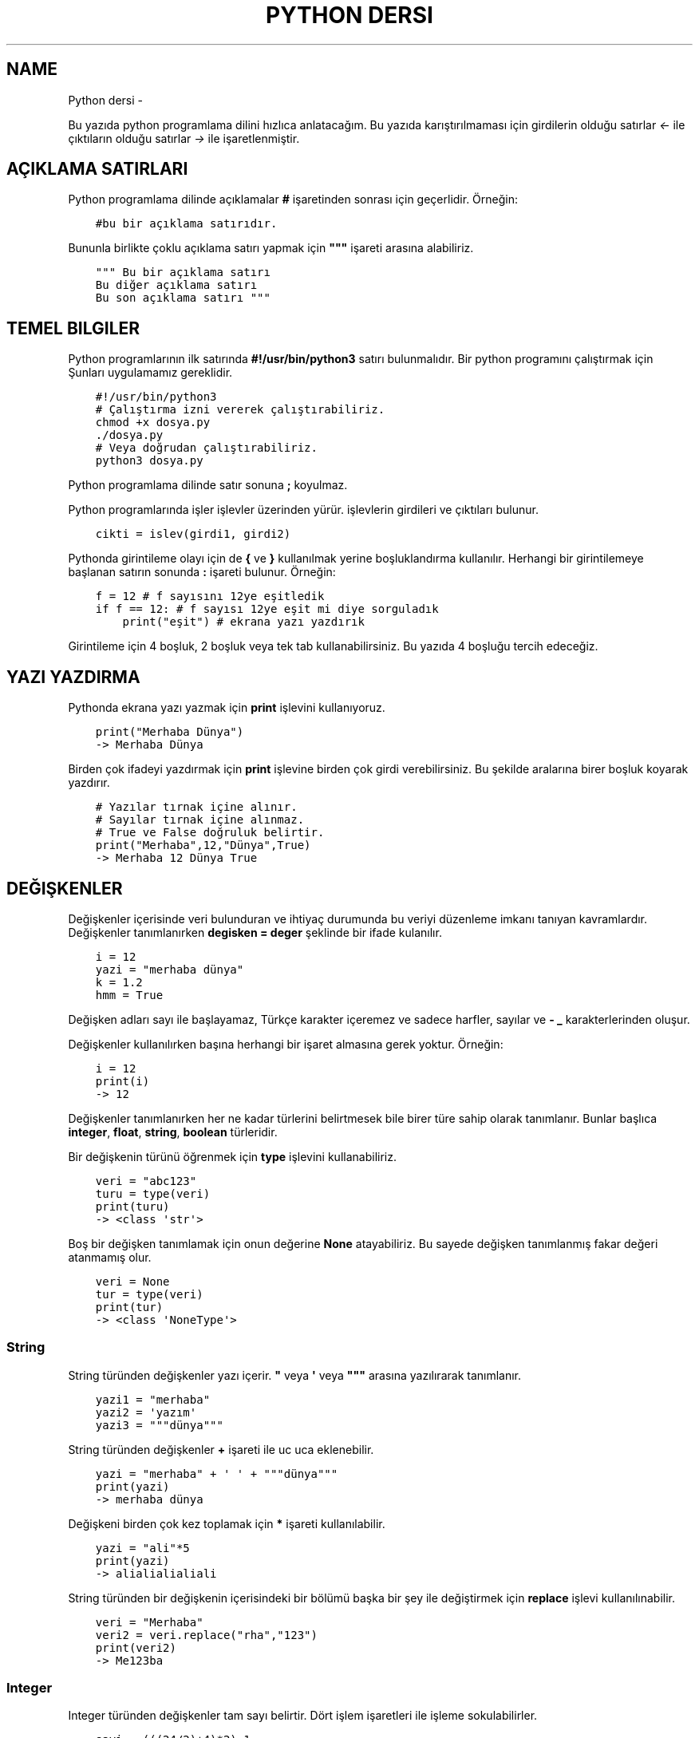 .\" Man page generated from reStructuredText.
.
.
.nr rst2man-indent-level 0
.
.de1 rstReportMargin
\\$1 \\n[an-margin]
level \\n[rst2man-indent-level]
level margin: \\n[rst2man-indent\\n[rst2man-indent-level]]
-
\\n[rst2man-indent0]
\\n[rst2man-indent1]
\\n[rst2man-indent2]
..
.de1 INDENT
.\" .rstReportMargin pre:
. RS \\$1
. nr rst2man-indent\\n[rst2man-indent-level] \\n[an-margin]
. nr rst2man-indent-level +1
.\" .rstReportMargin post:
..
.de UNINDENT
. RE
.\" indent \\n[an-margin]
.\" old: \\n[rst2man-indent\\n[rst2man-indent-level]]
.nr rst2man-indent-level -1
.\" new: \\n[rst2man-indent\\n[rst2man-indent-level]]
.in \\n[rst2man-indent\\n[rst2man-indent-level]]u
..
.TH "PYTHON DERSI"  "" ""
.SH NAME
Python dersi \- 
.sp
Bu yazıda python programlama dilini hızlıca anlatacağım. Bu yazıda karıştırılmaması için girdilerin olduğu satırlar \fI<\-\fP ile çıktıların olduğu satırlar \fI\->\fP ile işaretlenmiştir.
.SH AÇIKLAMA SATIRLARI
.sp
Python programlama dilinde açıklamalar \fB#\fP işaretinden sonrası için geçerlidir. Örneğin:
.INDENT 0.0
.INDENT 3.5
.sp
.nf
.ft C
#bu bir açıklama satırıdır.
.ft P
.fi
.UNINDENT
.UNINDENT
.sp
Bununla birlikte çoklu açıklama satırı yapmak için \fB\(dq\(dq\(dq\fP işareti arasına alabiliriz.
.INDENT 0.0
.INDENT 3.5
.sp
.nf
.ft C
\(dq\(dq\(dq Bu bir açıklama satırı
Bu diğer açıklama satırı
Bu son açıklama satırı \(dq\(dq\(dq
.ft P
.fi
.UNINDENT
.UNINDENT
.SH TEMEL BILGILER
.sp
Python programlarının ilk satırında \fB#!/usr/bin/python3\fP satırı bulunmalıdır.
Bir python programını çalıştırmak için Şunları uygulamamız gereklidir.
.INDENT 0.0
.INDENT 3.5
.sp
.nf
.ft C
#!/usr/bin/python3
# Çalıştırma izni vererek çalıştırabiliriz.
chmod +x dosya.py
\&./dosya.py
# Veya doğrudan çalıştırabiliriz.
python3 dosya.py
.ft P
.fi
.UNINDENT
.UNINDENT
.sp
Python programlama dilinde satır sonuna \fB;\fP koyulmaz.
.sp
Python programlarında işler işlevler üzerinden yürür. işlevlerin girdileri ve çıktıları bulunur.
.INDENT 0.0
.INDENT 3.5
.sp
.nf
.ft C
cikti = islev(girdi1, girdi2)
.ft P
.fi
.UNINDENT
.UNINDENT
.sp
Pythonda girintileme olayı için de \fB{\fP ve \fB}\fP kullanılmak yerine boşluklandırma kullanılır. Herhangi bir girintilemeye başlanan satırın sonunda \fB:\fP işareti bulunur. Örneğin:
.INDENT 0.0
.INDENT 3.5
.sp
.nf
.ft C
f = 12 # f sayısını 12ye eşitledik
if f == 12: # f sayısı 12ye eşit mi diye sorguladık
    print(\(dqeşit\(dq) # ekrana yazı yazdırık
.ft P
.fi
.UNINDENT
.UNINDENT
.sp
Girintileme için 4 boşluk, 2 boşluk veya tek tab kullanabilirsiniz. Bu yazıda 4 boşluğu tercih edeceğiz.
.SH YAZI YAZDIRMA
.sp
Pythonda ekrana yazı yazmak için \fBprint\fP işlevini kullanıyoruz.
.INDENT 0.0
.INDENT 3.5
.sp
.nf
.ft C
print(\(dqMerhaba Dünya\(dq)
\-> Merhaba Dünya
.ft P
.fi
.UNINDENT
.UNINDENT
.sp
Birden çok ifadeyi yazdırmak için \fBprint\fP işlevine birden çok girdi verebilirsiniz. Bu şekilde aralarına birer boşluk koyarak yazdırır.
.INDENT 0.0
.INDENT 3.5
.sp
.nf
.ft C
# Yazılar tırnak içine alınır.
# Sayılar tırnak içine alınmaz.
# True ve False doğruluk belirtir.
print(\(dqMerhaba\(dq,12,\(dqDünya\(dq,True)
\-> Merhaba 12 Dünya True
.ft P
.fi
.UNINDENT
.UNINDENT
.SH DEĞIŞKENLER
.sp
Değişkenler içerisinde veri bulunduran ve ihtiyaç durumunda bu veriyi düzenleme imkanı tanıyan kavramlardır.
Değişkenler tanımlanırken \fBdegisken = deger\fP şeklinde bir ifade kulanılır.
.INDENT 0.0
.INDENT 3.5
.sp
.nf
.ft C
i = 12
yazi = \(dqmerhaba dünya\(dq
k = 1.2
hmm = True
.ft P
.fi
.UNINDENT
.UNINDENT
.sp
Değişken adları sayı ile başlayamaz, Türkçe karakter içeremez ve sadece harfler, sayılar ve \fB\-\fP \fB_\fP karakterlerinden oluşur.
.sp
Değişkenler kullanılırken başına herhangi bir işaret almasına gerek yoktur. Örneğin:
.INDENT 0.0
.INDENT 3.5
.sp
.nf
.ft C
i = 12
print(i)
\-> 12
.ft P
.fi
.UNINDENT
.UNINDENT
.sp
Değişkenler tanımlanırken her ne kadar türlerini belirtmesek bile birer türe sahip olarak tanımlanır. Bunlar başlıca \fBinteger\fP, \fBfloat\fP, \fBstring\fP, \fBboolean\fP türleridir.
.sp
Bir değişkenin türünü öğrenmek için \fBtype\fP işlevini kullanabiliriz.
.INDENT 0.0
.INDENT 3.5
.sp
.nf
.ft C
veri = \(dqabc123\(dq
turu = type(veri)
print(turu)
\-> <class \(aqstr\(aq>
.ft P
.fi
.UNINDENT
.UNINDENT
.sp
Boş bir değişken tanımlamak için onun değerine \fBNone\fP atayabiliriz. Bu sayede değişken tanımlanmış fakar değeri atanmamış olur.
.INDENT 0.0
.INDENT 3.5
.sp
.nf
.ft C
veri = None
tur = type(veri)
print(tur)
\-> <class \(aqNoneType\(aq>
.ft P
.fi
.UNINDENT
.UNINDENT
.SS String
.sp
String türünden değişkenler yazı içerir. \fB\(dq\fP veya \fB\(aq\fP veya \fB\(dq\(dq\(dq\fP arasına yazılırarak tanımlanır.
.INDENT 0.0
.INDENT 3.5
.sp
.nf
.ft C
yazi1 = \(dqmerhaba\(dq
yazi2 = \(aqyazım\(aq
yazi3 = \(dq\(dq\(dqdünya\(dq\(dq\(dq
.ft P
.fi
.UNINDENT
.UNINDENT
.sp
String türünden değişkenler \fB+\fP işareti ile uc uca eklenebilir.
.INDENT 0.0
.INDENT 3.5
.sp
.nf
.ft C
yazi = \(dqmerhaba\(dq + \(aq \(aq + \(dq\(dq\(dqdünya\(dq\(dq\(dq
print(yazi)
\-> merhaba dünya
.ft P
.fi
.UNINDENT
.UNINDENT
.sp
Değişkeni birden çok kez toplamak için \fB*\fP işareti kullanılabilir.
.INDENT 0.0
.INDENT 3.5
.sp
.nf
.ft C
yazi = \(dqali\(dq*5
print(yazi)
\-> alialialialiali
.ft P
.fi
.UNINDENT
.UNINDENT
.sp
String türünden bir değişkenin içerisindeki bir bölümü başka bir şey ile değiştirmek için \fBreplace\fP işlevi kullanılınabilir.
.INDENT 0.0
.INDENT 3.5
.sp
.nf
.ft C
veri = \(dqMerhaba\(dq
veri2 = veri\&.replace(\(dqrha\(dq,\(dq123\(dq)
print(veri2)
\-> Me123ba
.ft P
.fi
.UNINDENT
.UNINDENT
.SS Integer
.sp
Integer türünden değişkenler tam sayı belirtir. Dört işlem işaretleri ile işleme sokulabilirler.
.INDENT 0.0
.INDENT 3.5
.sp
.nf
.ft C
sayi = (((24/2)+4)*2)\-1
\(dq\(dq\(dq
24/2 = 12
12+4 = 16
16*2 = 32
32\-1 = 31
\(dq\(dq\(dq
print(sayi)
\-> 31
.ft P
.fi
.UNINDENT
.UNINDENT
.sp
Integer değişkenlerin kuvvetlerini almak için \fB**\fP kullanılır.
.INDENT 0.0
.INDENT 3.5
.sp
.nf
.ft C
sayi = 2**3
print(sayi)
\-> 8
.ft P
.fi
.UNINDENT
.UNINDENT
.sp
String türünden bir değişkeni integer haline getirmek için \fBint\fP işlevi kullanılır.
.INDENT 0.0
.INDENT 3.5
.sp
.nf
.ft C
print(int(\(dq12\(dq)/2)
\-> 6
.ft P
.fi
.UNINDENT
.UNINDENT
.SS Float
.sp
Float türünden değişkenler virgüllü sayılardır. Aynı integer sayılar gibi dört işleme sokulabilirler. İki integer değişkenin birbirine bölümü ile float oluşabilir.
.INDENT 0.0
.INDENT 3.5
.sp
.nf
.ft C
sayi = 1/2 # sayi = 0.5 şeklinde de tanımlanabilir.
print(sayi)
\-> 0.5
.ft P
.fi
.UNINDENT
.UNINDENT
.sp
Bir float değişkenini integer haline getirmek için \fBint\fP işlevi kullanılır. Bu dönüşümde virgülden sonraki kısım atılır.
.INDENT 0.0
.INDENT 3.5
.sp
.nf
.ft C
sayi = 3.2
print(sayi)
sayi2 = int(3.2)
print(sayi2)
\-> 3.2
\-> 3
.ft P
.fi
.UNINDENT
.UNINDENT
.sp
\fBNot:\fP float ile string çarpılamaz.
.sp
String türünden bir değişkeni float haline getirmek için \fBfloat\fP işlevi kullanılır.
.INDENT 0.0
.INDENT 3.5
.sp
.nf
.ft C
print(float(\(dq2.2\(dq)/2)
\-> 1.1
.ft P
.fi
.UNINDENT
.UNINDENT
.SS Boolean
.sp
Boolean değişkenler sadece \fBTrue\fP veya \fBFalse\fP değerlerini alabilir. Bu değişken daha çok koşullarda ve döngülerde kullanılır. iki değişkenin eşitliği sorgulanarak boolean üretilebilir.
.INDENT 0.0
.INDENT 3.5
.sp
.nf
.ft C
bool = 12 == 13
\(dq\(dq\(dq
== eşit
!= eşit değil
<  küçük
>  büyük
<= küçük eşit
>= büyük eşit
\(dq\(dq\(dq
print(bool)
\-> False
.ft P
.fi
.UNINDENT
.UNINDENT
.sp
boolean değişkeninin tersini almak için \fBnot\fP ifadesi kullanılabilir.
.INDENT 0.0
.INDENT 3.5
.sp
.nf
.ft C
veri = not True
print(veri)
\-> False
.ft P
.fi
.UNINDENT
.UNINDENT
.sp
Bir string türünden değişkenin içinde başka bir string türünden değişken var mı diye kontrol etmek için \fBin\fP ifadesi kullanılır. Bu ifadenin sonucu boolean üretir.
.INDENT 0.0
.INDENT 3.5
.sp
.nf
.ft C
veri = \(dqef\(dq in \(dqDünya\(dq
veri2 = \(dqny\(dq in \(dqDünya\(dq
print(veri,veri2)
\-> False True
.ft P
.fi
.UNINDENT
.UNINDENT
.sp
Boolean değişkenlerde mantıksal işlemler \fBand\fP ve \fBor\fP ifadeleri ile yapılır.
.INDENT 0.0
.INDENT 3.5
.sp
.nf
.ft C
veri = 12 < 6 or 4 > 2 # False or True = True
print(veri)
\-> True
.ft P
.fi
.UNINDENT
.UNINDENT
.SH KLAVYEDEN DEĞER ALMA
.sp
Python programlarının kullanıcı ile etkileşime girmesi için klavye üzerinden kullanıcıdan değer alması gerekebilir. Bunun için \fBinput\fP işlevi kullanılır. Bu işlevin çıkışı string türündendir.
.INDENT 0.0
.INDENT 3.5
.sp
.nf
.ft C
a = input(\(dqBir değer girin >\(dq)
print(a,type(a))
<\- 12
\-> 12 <class \(aqstr\(aq>
.ft P
.fi
.UNINDENT
.UNINDENT
.sp
String türünden bir ifadeyi bir değişken üretmek için kullanmak istiyorsak \fBeval\fP işlevini kullanabiliriz.
.INDENT 0.0
.INDENT 3.5
.sp
.nf
.ft C
a = eval(\(dq12/2 == 16\-10\(dq) # string ifade çalıştırılır ve sonucu aktarılır.
print(a)
\-> True
.ft P
.fi
.UNINDENT
.UNINDENT
.sp
\fBNot:\fP Bu işlev tehlikelidir. Potansiyel güvenlik açığına neden olabilir! Mümkün olduğu kadar kullanmayın :D
.SH KOŞULLAR
.sp
Koşul tanımı yapmak için \fBif\fP ifadesi kullanılır. Koşul sağlanmıyorsa \fBelif\fP ifadesi ile yeni bir koşul tanımlanabilir veya \fBelse\fP ifadesi ile koşulun sağlanmadığı durum tanımlanabilir.
.INDENT 0.0
.INDENT 3.5
.sp
.nf
.ft C
if koşul:
    eylem
elif koşul:
    eylem
else:
    eylem
.ft P
.fi
.UNINDENT
.UNINDENT
.sp
Örneğin bir integer değişkenin çift olup olmadığını bulalım.
.INDENT 0.0
.INDENT 3.5
.sp
.nf
.ft C
if 13 % 2 == 0 : # % işareti bölümden kalanı bulmaya yarar.
    print(\(dqÇift sayı\(dq)
else:
    print(\(dqTek sayı\(dq)
.ft P
.fi
.UNINDENT
.UNINDENT
.sp
Değeri olmayan (None) değişkenler koşul ifadelerinde \fBFalse\fP olarak kabul edilir.
.INDENT 0.0
.INDENT 3.5
.sp
.nf
.ft C
veri = None
if veri:
    print(\(dqTanımlı\(dq)
else:
    print(\(dqTanımsız\(dq)
\-> Tanımsız
.ft P
.fi
.UNINDENT
.UNINDENT
.sp
Koşul tanımlamayı alternatif olarak şu şekilde de yapabiliriz:
.INDENT 0.0
.INDENT 3.5
.sp
.nf
.ft C
koşul and eylem
\(dq\(dq\(dq Şununla aynıdır:
if koşul:
    eylem
\(dq\(dq\(dq
koşul or eylem
\(dq\(dq\(dq Şununla aynıdır:
if not koşul:
    eylem
\(dq\(dq\(dq
.ft P
.fi
.UNINDENT
.UNINDENT
.sp
Bu konunun daha iyi anlaşılması için:
.INDENT 0.0
.INDENT 3.5
.sp
.nf
.ft C
12 == 12 and print(\(dqeşittir\(dq)
12 == 14 or print(\(dqeşit değildir\(dq)
\-> eşittir
\-> eşit değildir
.ft P
.fi
.UNINDENT
.UNINDENT
.SH DIZILER
.sp
Diziler birden çok elemanı içerebilen değişkenlerdir. Diziler aşağıdaki gibi tanımlanır:
.INDENT 0.0
.INDENT 3.5
.sp
.nf
.ft C
a = [1, 3, \(dqmerhaba\(dq, True, 1.2, None]
.ft P
.fi
.UNINDENT
.UNINDENT
.sp
Dizilerin elemanlarının türü aynı olmak zorunda değildir. Hatta None bile olabilir.
.sp
Dizilerde eleman eklemek için \fBappend\fP veya \fBinsert\fP işlevini eleman silmek için ise \fBremove\fP  veya \fBpop\fP işlevi kullanılır. Örneğin:
.INDENT 0.0
.INDENT 3.5
.sp
.nf
.ft C
a = [22]
print(a)
a\&.append(\(dqMerhaba\(dq) # Sona ekleme yapar.
a\&.insert(0,12) # 0 elemanın ekleneceği yeri ifade eder.
print(a)
a\&.remove(22) # 22 elemanını siler
print(a)
a\&.pop(0) # 0. elemanı siler.
print(a)
\-> [22]
\-> [12, 22, \(aqMerhaba\(aq]
\-> [12, \(aqMerhaba\(aq]
\-> [\(aqMerhaba\(aq]
.ft P
.fi
.UNINDENT
.UNINDENT
.sp
Dizileri sıralamak için \fBsort\fP boşaltmak için ise \fBclear\fP işlevi kullanılır.  Bir dizinin istenilen elemanını öğrenmek için \fBliste[index]\fP şeklinde bir ifade kullanılır. Index numaraları 0dan başyan integer olmalıdır. negatif değerlerde sondan saymaya başlar.
.INDENT 0.0
.INDENT 3.5
.sp
.nf
.ft C
a = [1, 3, 6, 4, 7, 9, 2]
print(a[2],a[\-3])
a\&.sort()
print(a)
a\&.clear()
print(a)
\-> 3 7
\-> [1, 2, 3, 4, 6, 7, 9]
\-> []
.ft P
.fi
.UNINDENT
.UNINDENT
.sp
Dizideki bir elemanın uzunluğunu bulmak için \fBlen\fP işlevi, elemanın dizinin kaçıncısı olduğunu bulmak için ise \fBindex\fP işlevi kullanılır.
.INDENT 0.0
.INDENT 3.5
.sp
.nf
.ft C
a = [12, \(dqhmm\(dq, 3.2]
sayi = len(a)
sayi2 = a\&.index(3.2)
print(sayi,sayi2)
\-> 3
\-> 2
.ft P
.fi
.UNINDENT
.UNINDENT
.sp
Dizilerin elemanlarını \fB+\fP kullanarak birleştirebiliriz.
.INDENT 0.0
.INDENT 3.5
.sp
.nf
.ft C
a = [1, 2, 3]
b = [4, 5, 6]
c = a + b
print(c)
\-> [1, 2, 3, 4, 5, 6]
.ft P
.fi
.UNINDENT
.UNINDENT
.sp
Dizilerin bir bölümünü aşağıdakine benzer yolla kesebiliriz:
.INDENT 0.0
.INDENT 3.5
.sp
.nf
.ft C
a = [1, 3, 5, 7, 9, 12, 44, 31, 16]
b = a[:2] # baştan 3. elemana kadar.
c = a[4:] # 4. elemandan sonrası
d = a[3:6] # 4. elemandan 6. elemana kadar (dahil)
.ft P
.fi
.UNINDENT
.UNINDENT
.sp
String türünden bir değişkeni belli bir harf veya harf öbeğine göre bölmek için \fBsplit\fP işlevini kullanırız. Ayrıca string türünden bir değişkenin başındaki ve sonundaki boşlukları temizlemek için \fBstrip\fP işlevini kullanırız.
.INDENT 0.0
.INDENT 3.5
.sp
.nf
.ft C
veri=\(dq   Bu bir yazıdır   \(dq
veri2 = veri\&.strip()
print(len(veri),len(veri2))
liste = veri2\&.split(\(dq \(dq)
print(liste)
\-> 20 14
\-> [\(aqBu\(aq, \(aqbir\(aq, \(aqyazıdır\(aq]
.ft P
.fi
.UNINDENT
.UNINDENT
.SH WHILE DÖNGÜSÜ
.sp
Döngüler belli bir işi koşul bağlanana kadar tekrar etmeye yarayan işlevdir. Kısaca \fBwhile\fP döngüsü ile \fBif\fP arasındaki fark \fBwhile\fP içerisindeki durum tamamlandığı zaman tekrar başa dönüp koşulu kontrol eder.
.INDENT 0.0
.INDENT 3.5
.sp
.nf
.ft C
while koşul:
    eylem
.ft P
.fi
.UNINDENT
.UNINDENT
.sp
Örneğin 1den 10a kadar olan sayıları yazalım. Bu durumda \fIi\fP sayısı 10 olana kadar sürekli olarak ekrana yazılıp değeri 1 arttırılacakdır.
.INDENT 0.0
.INDENT 3.5
.sp
.nf
.ft C
i = 1
while i < 10:
    print(i)
    i+=1 # i = i + 1 ile aynı anlama gelir.
\-> 1 2 3 4 5 6 7 8 9 (Bunu alt alta yazdığını hayal edin :D )
.ft P
.fi
.UNINDENT
.UNINDENT
.sp
Bir döngüden çıkmak için \fBbreak\fP ifadesi kullanılır. Döngünün o andi adımını tamamlayıp diğer adıma geçmek için ise \fBcontinue\fP ifadesi kullanılır.
.sp
Örneğin aşyağıda siz çift sayı girene kadar sürekli olarak çalışan bir program yazalım.
.INDENT 0.0
.INDENT 3.5
.sp
.nf
.ft C
while True:
    sayi = int(input(\(dqSayı girin\(dq))
    if sayi % 2 == 0:
        break
.ft P
.fi
.UNINDENT
.UNINDENT
.SH FOR DÖNGÜSÜ
.sp
For döngüsü while ile benzerdir fakat koşul aranmak yerine iteration yapar. Bu işlemde bir dizinin bütün elemanları tek tek işleme koyulur. Aşağıdaki gibi bir kullanımı vardır:
.INDENT 0.0
.INDENT 3.5
.sp
.nf
.ft C
for eleman in dizi:
    eylem
# Şununla aynıdır
i = 0
toplam = len(dizi)
while i < toplam: # eleman yerine dizi[i] kullanabilirsiniz.
    eylem
    i += 1
.ft P
.fi
.UNINDENT
.UNINDENT
.sp
Örneğin bir integer değişkenlerden oluşan dizi oluşturalım ve elemanlarını 2ye bölerek ayrı bir diziye ekleyelim.
.INDENT 0.0
.INDENT 3.5
.sp
.nf
.ft C
a = [2, 4, 6, 8, 10] # dizi tanımladık
b = [] # diğer diziyi tanımladık
for i in a: # a elemanları i içine atılacak
    b\&.append(i/2) # b içine elemanın yarısını ekledik.
print(b)
\-> [1, 2, 3, 4, 5]
.ft P
.fi
.UNINDENT
.UNINDENT
.sp
Eğer dizi yerine string türünden bir değişken verirsek elemanlar bu stringin harfleri olacaktır. Aşağıdaki örnekte string içerisinde kaç tane a veya e harfi bulunduğunu hesaplayalım.
.INDENT 0.0
.INDENT 3.5
.sp
.nf
.ft C
veri = \(dqMerhaba Dünya\(dq
toplam = 0
for i in veri:
    if i == \(dqa\(dq or i == \(dqe\(dq:
        toplam += 1
print(toplam)
\-> 4
.ft P
.fi
.UNINDENT
.UNINDENT
.sp
Şimdiye kadarki anlatılanların daha iyi anlaşılması için asal sayı hesaplayan bir python kodu yazalım:
.INDENT 0.0
.INDENT 3.5
.sp
.nf
.ft C
asallar = [2] # ilk asal sayıyı elle yazdık.
i = 3 # Şu anki sayı
while i < 60: # 60a kadar say
    hmm = True # asal sayı mı diye bakılan değişken
    for e in asallar: # asal sayılar listesi elemanları
        if i % e == 0: # tam bölünüyor mu
            hmm = False # asal sayı değildir
            break # for döngüsünden çıkmak için
    if hmm: # Asal sayıysa diziye ekleyelim
        asallar\&.append(i)
    i += 1 # mevcut sayımızı 1 arttıralım.
print(asallar) # 60a kadar olan asal sayılar dizisini yazalım.
\-> [2, 3, 5, 7, 11, 13, 17, 19, 23, 29, 31, 37, 41, 43, 47, 53, 59]
.ft P
.fi
.UNINDENT
.UNINDENT
.SH İŞLEVLER
.sp
Python programlarken işlev tanımlayıp daha sonra bu işlevi kullanabiliriz. İşlevler aşağıdaki gibi tanımlanırlar:
.INDENT 0.0
.INDENT 3.5
.sp
.nf
.ft C
def islev(girdi1,girdi2):
    eylem
.ft P
.fi
.UNINDENT
.UNINDENT
.sp
işlevlerde çıktı sonucu olarak bir değişken döndürmek için \fBreturn\fP ifadesi kullanılır. Örneğin girdideki sayıları toplayan işlev yazalım.
.INDENT 0.0
.INDENT 3.5
.sp
.nf
.ft C
def topla(sayi1,sayi2):
    return sayi1 + sayi2
    print(\(dqMerhaba\(dq) # bu satır çalıştırılmaz
toplam = topla(3,5)
print(toplam)
\-> 8
.ft P
.fi
.UNINDENT
.UNINDENT
.sp
Eğer bir değişken sadece işlevin içerisinde tanımlanırsa o değişken işlevin dışında tanımsız olur.
.INDENT 0.0
.INDENT 3.5
.sp
.nf
.ft C
def yazdir():
    yazi = \(dqMerhaba\(dq
    print(yazi)
yazdir()
print(yazi)
\-> Merhaba
\-> Traceback (most recent call last):
\->   File \(dqders.py\(dq, line 5, in <module>
\->     print(yazi)
\-> NameError: name \(aqyazi\(aq is not defined
.ft P
.fi
.UNINDENT
.UNINDENT
.sp
Bir işlevin ne işe yaradığını öğrenmek için \fBhelp\fP işlevi kullanılır. işlevin ne işe yaradığını tanımlamak için ise ilk satıra \fB\(dq\(dq\(dq\fP içerisine yazabiliriz. Bunu tanımlamak programınızı inceleyen diğer insanlar için yararlı olacaktır.
.INDENT 0.0
.INDENT 3.5
.sp
.nf
.ft C
def abc(sayi):
    \(dq\(dq\(dqGirilen sayıyı 10dan çıkartır\(dq\(dq\(dq
    return 10\-sayi
help(abc)
\->  Help on function abc in module __main__:
\->
\->  abc(sayi)
\->      Girilen sayıyı 10dan çıkartır
.ft P
.fi
.UNINDENT
.UNINDENT
.sp
Bir işlevin birden çok çıktısı olabilir. Bunun için \fBreturn\fP ifadesini virgülle ayrılmış olarak birden çok değişken ile kullanmalıyız.
.INDENT 0.0
.INDENT 3.5
.sp
.nf
.ft C
def yer_degistir(a,b):
    \(dq\(dq\(dqGirilen değişkenlerin yerini değiştirir\(dq\(dq\(dq
    return b,a
c = 12
d = 31
c,d = yer_degistir(c,d)
# Bunun yerine doğrudan c,d = d,c kullanılabilirdi.
print(c,d)
\-> 31 12
.ft P
.fi
.UNINDENT
.UNINDENT
.sp
Konunun daha iyi anlaşılabilir olması için girilen dizinin sayılarının ortalamasını alan bir fonksiyon yazalım.
.INDENT 0.0
.INDENT 3.5
.sp
.nf
.ft C
def ortalama(dizi):
    toplam = 0 # toplam değişkeni tanımladık.
    for eleman in dizi: # for döngüsü oluşturduk.
        toplam += int(eleman) # elemanları topladık.
    return toplam / len(dizi) # toplamı eleman sayısına böldük.

ort = input(\(dqDizi giriniz. aralarına , koyunuz\(dq)
print(ortalama(ort\&.split(\(dq,\(dq)))
<\- 1,34,22,\-32
\-> 6.25
.ft P
.fi
.UNINDENT
.UNINDENT
.SH SINIFLAR
.sp
Sınıf kavramı işlevlerin ve değişkenlerin guruplanarak nesneler haline getirilmesinden meydana gelir. Yani bir sınıf ona bağlı işlevlerden ve değişkenlerden oluşur. Sınıflar aşağıdaki gibi tanımlanırlar.
.INDENT 0.0
.INDENT 3.5
.sp
.nf
.ft C
class sinif:
    def __init__(self,girdi):
        eylem
    def islev(self,girdi):
        eylem
.ft P
.fi
.UNINDENT
.UNINDENT
.sp
Burada \fB__init__\fP işlevi sınıfı oluştururken çalıştırılan ilk eylemleri tanımlamak için kullanılır. sınıf işlevleri tanımlanırken ilk girdi olarak \fBself\fP kullanılmalıdır. Bu ifade sınıfın kendisi anlamına gelir. Örneğin bir sınıf tanımlayalım ve bu sınıftaki işlevler ile girdideki sayılara toplama ve çıkartma işlemi uygulayalım.
.INDENT 0.0
.INDENT 3.5
.sp
.nf
.ft C
class sayi_isle:
    def __init__(self,ilk,ikinci):
        self\&.sayi1 = ilk
        self\&.sayi2 = ikinci
    def topla():
        return self\&.sayi1 + self\&.sayi2
    def cikart():
        return self\&.sayi1 \- self\&.sayi2

nesne = sayi_isle(12,3)
a = nesne\&.topla()
b = nesne\&.cikart()
print(a,b)
\-> 15 9
.ft P
.fi
.UNINDENT
.UNINDENT
.sp
Burada işlevlere \fBnesne.islev()\fP ifadesi ile erişebiliyoruz. Aynı zamanda değişkenlere de \fBnesne.degisken\fP ifadesi ile erişmemiz ve değiştirmemiz mümkündür. Sınıf içerisinden ise \fBself.islev()\fP ve \fBself.degisken\fP şeklinde bir ifade kullanmamız gerekmektedir.
.SH DOSYA IŞLEMLERI
.sp
Bir dosyayı açmak için \fBopen\fP işlevi kullanılır. Açılan dosyadan satır okumak için \fBreadline\fP işlevi, tamamını okumak için \fBread\fP işlevi, tüm satırları okuyup dizi haline getirmek için ise \fBreadlines\fP işlevi kullanılır.
.sp
deneme.txt adında içeriği aşağıdaki gibi olan bir doysamız olsun:
.INDENT 0.0
.INDENT 3.5
.sp
.nf
.ft C
Merhaba dünya
Selam dünya
sayı:123
.ft P
.fi
.UNINDENT
.UNINDENT
.sp
Aşağıdaki örnekte bu dosyayı açıp okuyup ekrana basalım.
.INDENT 0.0
.INDENT 3.5
.sp
.nf
.ft C
dosya = open(\(dqdosya.txt\(dq,\(dqr\(dq) # okumak için r kullanılır.
ilksatir = dosya\&.readline()
tumu = dosya\&.read()
satirlar = dosya\&.readlines()
print(len(satirlar))
\-> 3
.ft P
.fi
.UNINDENT
.UNINDENT
.sp
Dosyaya yazmak için ise \fBwrite\fP işlevi kullanılır. Okuma ve yazma işlemleri bittikten sonra \fBclose\fP işlevi ile dosya kapatılmalıdır. Dosyayı kapatmadan değişiklikleri diske işletmek için \fBflush\fP işlevi kullanılır.
.INDENT 0.0
.INDENT 3.5
.sp
.nf
.ft C
dosya = open(\(dqdosya.txt\(dq,\(dqw\(dq) # yazmak için w eklemek için a kullanılır.
dosya\&.write(\(dqMerhaba dünya\en\(dq)
dosya\&.write(\(dqSelam dünya\en\(dq)
dosya\&.write(\(dqsayı:123\en\(dq)
dosya\&.close()
.ft P
.fi
.UNINDENT
.UNINDENT
.SH MODÜLLER
.sp
Python programlarında kodların markaşıklaşmasını önlemek ve daha kullanışlı hale getirmek amacıyla modüller bulunur. Modüller \fBimport\fP ifadesi ile çağırılır. Modüller aslında birer Birer python kütüphanesidir ve sınıf sayılırlar. Örneğin deneme.py dosyamızda aşağıdaki kodlar bulunsun:
.INDENT 0.0
.INDENT 3.5
.sp
.nf
.ft C
yazi = \(dqMerhaba\(dq
sayi = 12
def yazdir():
    print(yazi)
class sinif:
    def islev(self):
        print(\(dqselam\(dq)
.ft P
.fi
.UNINDENT
.UNINDENT
.sp
Şimdi bu modülümüzü çağırıp içerisindeki işlevleri ve değişkenleri kullanalım.
.INDENT 0.0
.INDENT 3.5
.sp
.nf
.ft C
import deneme # deneme modülünü çağırdık
print(deneme\&.yazi) # değişkeni kullandık
deneme\&.yazdir() # işlevi kullandık.
deneme\&.sayi = 76 # değişkeni değiştirdik
nesne = deneme\&.sinif() # sınıftan nesne oluşturduk
nesne\&.islev() # nesneyi kullandık
\-> Merhaba
\-> selam
.ft P
.fi
.UNINDENT
.UNINDENT
.sp
Şimdiye kadar anlatılanların daha iyi anlaşılması için aşağıda ini parser örneği yapalım. Örnek bir ini dosyası aşağıdaki gibidir:
.INDENT 0.0
.INDENT 3.5
.sp
.nf
.ft C
[bölüm1]
veri1=deger1
veri2=deger2
[bölüm2]
veri3=deger3
veri4=deger4
.ft P
.fi
.UNINDENT
.UNINDENT
.sp
Bir adet modül yazıp bu modül ile ini dosyası okuyup istenilen bölümdeki değeri bulalım ve döndürelim.
.INDENT 0.0
.INDENT 3.5
.sp
.nf
.ft C
[Merhaba]
dünya=12
selam=44
[hmm]
veri=abc123x
sayı=44
.ft P
.fi
.UNINDENT
.UNINDENT
.INDENT 0.0
.INDENT 3.5
.sp
.nf
.ft C
# iniparser.py içeriği
dosya = None # boş dosya nesnesi
class inidosya:
    def __init__(self,yol):
        ini = open(yol,\(dqr\(dq) # ini dosyasını açtık
        self\&.icerik = ini\&.read() # dosya içeriğini okuduk
    def deger_al(bolum,veri):
        etkin = False # istenilen yere gelene kadar etkisiz kal
        for satir in dosya\&.icerik\&.split(\(dq\en\(dq):
            if \(dq[\(dq + bolum + \(dq]\(dq in satir: # okunan satırda istenilen bölümün başı mı
                etkin = True # etkinleştir
            if etkin and \(dq=\(dq in satir: # etkinse ve satırda = bulunuyorsa
                if satir\&.split(\(dq=\(dq)[0] == veri: # = işaretine göre 0. eleman aranan mı
                    return satir\&.split(\(dq=\(dq)[0] # = işaretine göre böl . elemanı al
.ft P
.fi
.UNINDENT
.UNINDENT
.INDENT 0.0
.INDENT 3.5
.sp
.nf
.ft C
# main.py dosyası içeriği
import iniparser # modülü yükle
iniparser\&.dosya = iniparser\&.inidosya(\(dqdosya\(dq) # ini dosyasını yükle
deger=iniparser\&.deger_al(\(dqhmm\(dq,\(dqveri\(dq) # değeri al
print(deger\&.strip()) # değerin başında sonunda boşluk varsa sil ve yaz
\-> abc123x
.ft P
.fi
.UNINDENT
.UNINDENT
.sp
Bir modülü diğer bir modülün genişletilmişi olarak tanımlayabiliriz. Gelişletilen modül asıl modüldeki tüm fonksiyonlara ve değişkenlere sahip olur. Aşağıdaki örnekteki gibi \fBsuper().__init__()\fP kullanarak üst modülümüzdeki tüm tanımlamalara sahip olmasını sağlayabiliriz.
.INDENT 0.0
.INDENT 3.5
.sp
.nf
.ft C
# ornek.py dosyası
class deneme:
    def __init__(self):
        self\&.sayi = 13
    def hmm(self,yazi):
        print(yazi)

class genis(deneme):
    def __init__(self):
        super()\&.__init__()
        self\&.sayi2 = 44
.ft P
.fi
.UNINDENT
.UNINDENT
.INDENT 0.0
.INDENT 3.5
.sp
.nf
.ft C
# main.py dosyası
from ornek import genis as g # ornek.py dosyasındaki genis sınıfını g olarak içeri aldık.
print(g\&.sayi, g\&.sayi2)
g\&.hmm(\(dqabc123\(dq)
\-> 13 44
\-> abc123
.ft P
.fi
.UNINDENT
.UNINDENT
.\" Generated by docutils manpage writer.
.
